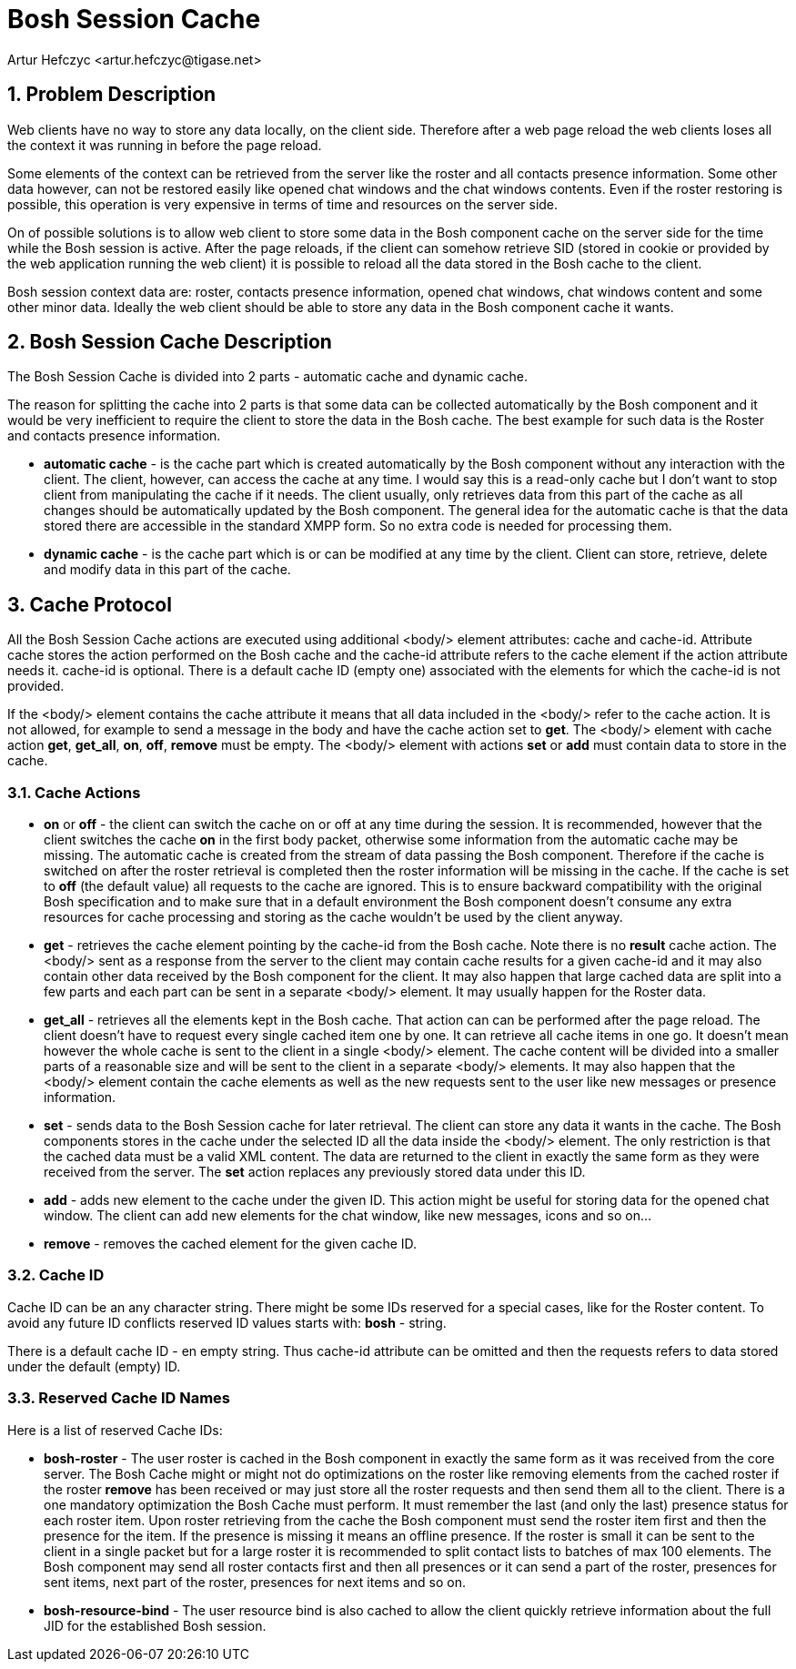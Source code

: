 [[boshsessioncache]]
= Bosh Session Cache
:author: Artur Hefczyc <artur.hefczyc@tigase.net>
:version: v2.0, June 2014: Reformatted for AsciiDoc.
:date: 2010-04-06 21:22
:revision: v2.1

:toc:
:numbered:
:website: http://tigase.net/

== Problem Description
Web clients have no way to store any data locally, on the client side. Therefore after a web page reload the web clients loses all the context it was running in before the page reload.

Some elements of the context can be retrieved from the server like the roster and all contacts presence information. Some other data however, can not be restored easily like opened chat windows and the chat windows contents. Even if the roster restoring is possible, this operation is very expensive in terms of time and resources on the server side.

On of possible solutions is to allow web client to store some data in the Bosh component cache on the server side for the time while the Bosh session is active. After the page reloads, if the client can somehow retrieve SID (stored in cookie or provided by the web application running the web client) it is possible to reload all the data stored in the Bosh cache to the client.

Bosh session context data are: roster, contacts presence information, opened chat windows, chat windows content and some other minor data. Ideally the web client should be able to store any data in the Bosh component cache it wants.

== Bosh Session Cache Description
The Bosh Session Cache is divided into 2 parts - automatic cache and dynamic cache.

The reason for splitting the cache into 2 parts is that some data can be collected automatically by the Bosh component and it would be very inefficient to require the client to store the data in the Bosh cache. The best example for such data is the Roster and contacts presence information.

- *automatic cache* - is the cache part which is created automatically by the Bosh component without any interaction with the client. The client, however, can access the cache at any time. I would say this is a read-only cache but I don't want to stop client from manipulating the cache if it needs. The client usually, only retrieves data from this part of the cache as all changes should be automatically updated by the Bosh component. The general idea for the automatic cache is that the data stored there are accessible in the standard XMPP form. So no extra code is needed for processing them.
- *dynamic cache* - is the cache part which is or can be modified at any time by the client. Client can store, retrieve, delete and modify data in this part of the cache.

== Cache Protocol
All the Bosh Session Cache actions are executed using additional +<body/>+ element attributes: +cache+ and +cache-id+. Attribute cache stores the action performed on the Bosh +cache+ and the +cache-id+ attribute refers to the +cache+ element if the action attribute needs it. +cache-id+ is optional. There is a default cache ID (empty one) associated with the elements for which the +cache-id+ is not provided.

If the +<body/>+ element contains the cache attribute it means that all data included in the +<body/>+ refer to the cache action. It is not allowed, for example to send a message in the body and have the cache action set to *get*. The +<body/>+ element with cache action *get*, *get_all*, *on*, *off*, *remove* must be empty. The +<body/>+ element with actions *set* or *add* must contain data to store in the cache.

=== Cache Actions
- *on* or *off* - the client can switch the cache on or off at any time during the session. It is recommended, however that the client switches the cache *on* in the first body packet, otherwise some information from the automatic cache may be missing. The automatic cache is created from the stream of data passing the Bosh component. Therefore if the cache is switched on after the roster retrieval is completed then the roster information will be missing in the cache. If the cache is set to *off* (the default value) all requests to the cache are ignored. This is to ensure backward compatibility with the original Bosh specification and to make sure that in a default environment the Bosh component doesn't consume any extra resources for cache processing and storing as the cache wouldn't be used by the client anyway.
- *get* - retrieves the cache element pointing by the cache-id from the Bosh cache. Note there is no *result* cache action. The +<body/>+ sent as a response from the server to the client may contain cache results for a given cache-id and it may also contain other data received by the Bosh component for the client. It may also happen that large cached data are split into a few parts and each part can be sent in a separate +<body/>+ element. It may usually happen for the Roster data.
- *get_all* - retrieves all the elements kept in the Bosh cache. That action can can be performed after the page reload. The client doesn't have to request every single cached item one by one. It can retrieve all cache items in one go. It doesn't mean however the whole cache is sent to the client in a single +<body/>+ element. The cache content will be divided into a smaller parts of a reasonable size and will be sent to the client in a separate +<body/>+ elements. It may also happen that the +<body/>+ element contain the cache elements as well as the new requests sent to the user like new messages or presence information.
- *set* - sends data to the Bosh Session cache for later retrieval. The client can store any data it wants in the cache. The Bosh components stores in the cache under the selected ID all the data inside the +<body/>+ element. The only restriction is that the cached data must be a valid XML content. The data are returned to the client in exactly the same form as they were received from the server. The *set* action replaces any previously stored data under this ID.
- *add* - adds new element to the cache under the given ID. This action might be useful for storing data for the opened chat window. The client can add new elements for the chat window, like new messages, icons and so on...
- *remove* - removes the cached element for the given cache ID.

=== Cache ID
Cache ID can be an any character string. There might be some IDs reserved for a special cases, like for the Roster content. To avoid any future ID conflicts reserved ID values starts with: *bosh* - string.

There is a default cache ID - en empty string. Thus cache-id attribute can be omitted and then the requests refers to data stored under the default (empty) ID.

=== Reserved Cache ID Names
Here is a list of reserved Cache IDs:

- *bosh-roster* - The user roster is cached in the Bosh component in exactly the same form as it was received from the core server. The Bosh Cache might or might not do optimizations on the roster like removing elements from the cached roster if the roster *remove* has been received or may just store all the roster requests and then send them all to the client. There is a one mandatory optimization the Bosh Cache must perform. It must remember the last (and only the last) presence status for each roster item. Upon roster retrieving from the cache the Bosh component must send the roster item first and then the presence for the item. If the presence is missing it means an offline presence. If the roster is small it can be sent to the client in a single packet but for a large roster it is recommended to split contact lists to batches of max 100 elements. The Bosh component may send all roster contacts first and then all presences or it can send a part of the roster, presences for sent items, next part of the roster, presences for next items and so on.

- *bosh-resource-bind* - The user resource bind is also cached to allow the client quickly retrieve information about the full JID for the established Bosh session.
